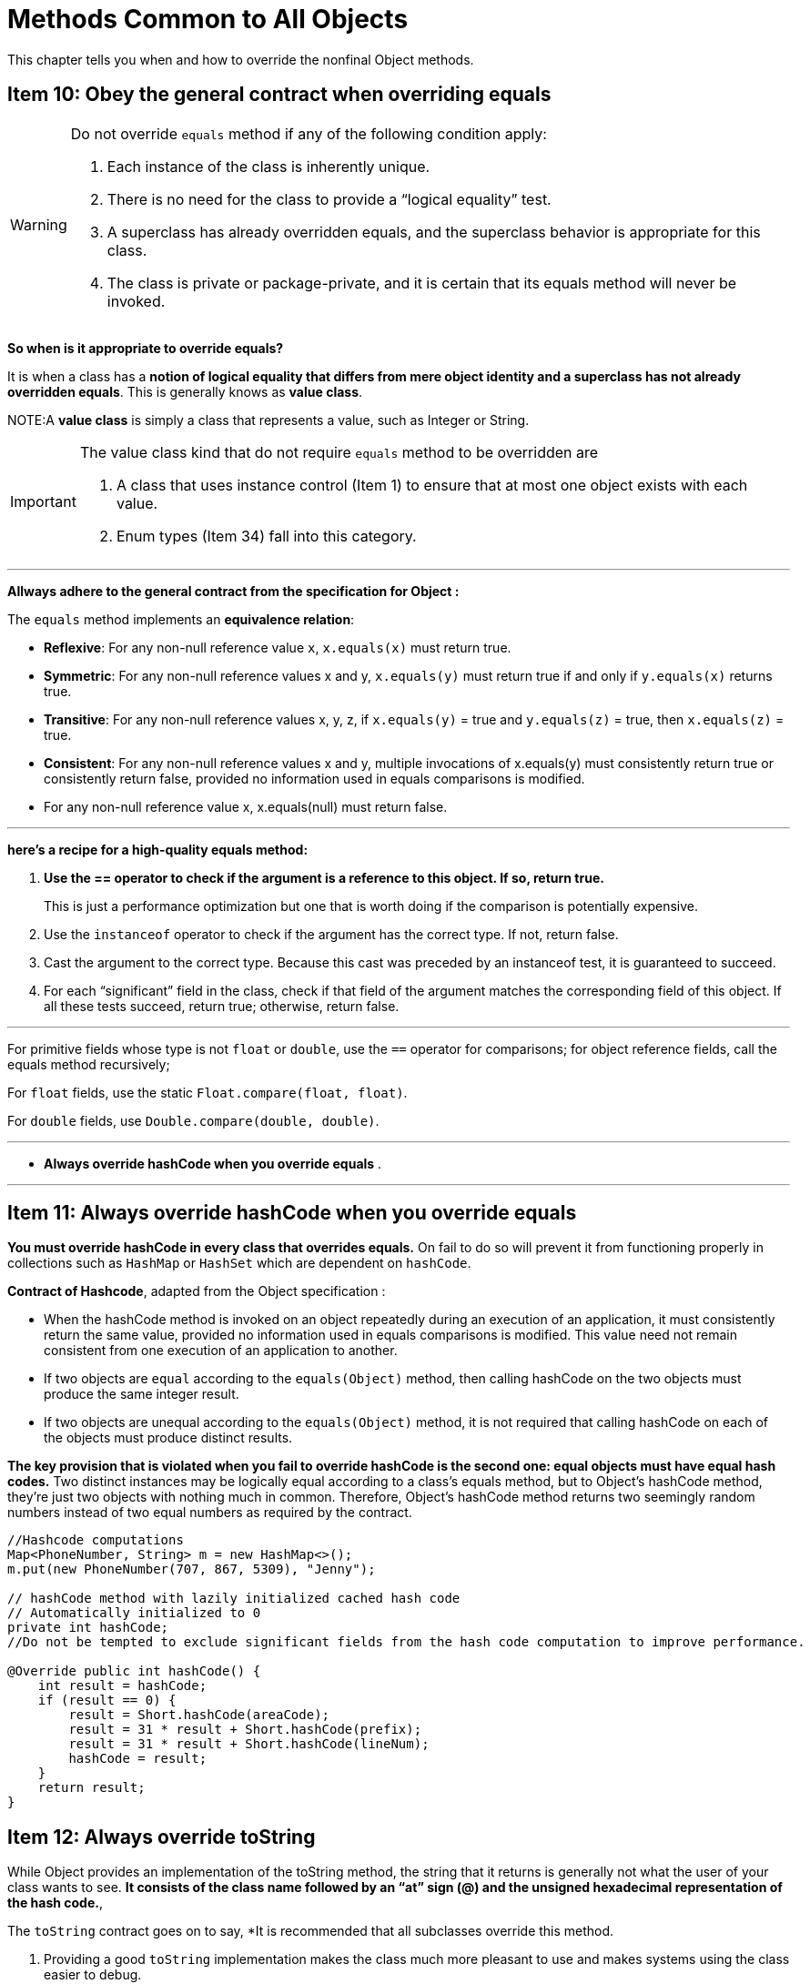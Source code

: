 = Methods Common to All Objects
:navtitle: Methods Common to All Objects
:description: This chapter tells you when and how to override the nonfinal Object methods.

{description}


== Item 10: Obey the general contract when overriding equals

[WARNING]
.Do not override `equals` method if any of the following condition apply:
====
1. Each instance of the class is inherently unique. 

2. There is no need for the class to provide a “logical equality” test. 

3. A superclass has already overridden equals, and the superclass behavior is appropriate for this class. 

4. The class is private or package-private, and it is certain that its equals method will never be invoked.
====


*So when is it appropriate to override equals?* 

It is when a class has a *notion of logical equality that differs from mere object identity and a superclass has not already overridden equals*. This is generally knows as *value class*. 

NOTE:A *value class* is simply a class that represents a value, such as Integer or String.

[IMPORTANT]
.The value class kind that do not require `equals` method to be overridden are
====
1. A class that uses instance control (Item 1) to ensure that at most one object exists with each value. 
2. Enum types (Item 34) fall into this category.
====

---
*Allways adhere to the general contract from the specification for Object :*

The `equals` method implements an *equivalence relation*:

• *Reflexive*: For any non-null reference value `x`, `x.equals(x)` must return true.

• *Symmetric*: For any non-null reference values x and y, `x.equals(y)` must return true if and only if `y.equals(x)` returns true.

• *Transitive*: For any non-null reference values x, y, z, if 
`x.equals(y)` = true and 
`y.equals(z)` = true, 
then 
`x.equals(z)` = true.

• *Consistent*: For any non-null reference values x and y, multiple invocations of x.equals(y) must consistently return true or consistently return false, provided no information used in equals comparisons is modified.

• For any non-null reference value x, x.equals(null) must return false.

---

*here’s a recipe for a high-quality equals method:*

. *Use the == operator to check if the argument is a reference to this object. If so, return true.* 
[sidebar]
This is just a performance optimization but one that is worth doing if the comparison is potentially expensive.

[start=2]
. Use the `instanceof` operator to check if the argument has the correct type. If not, return false. 

.  Cast the argument to the correct type. Because this cast was preceded by an instanceof test, it is guaranteed to succeed.

. For each “significant” field in the class, check if that field of the argument matches the corresponding field of this object. If all these tests succeed, return true; otherwise, return false. 

---

For primitive fields whose type is not `float` or `double`, use the `==` operator for comparisons; for object reference fields, call the equals method recursively; 

For `float` fields, use the static `Float.compare(float, float)`.

For `double` fields, use `Double.compare(double, double)`. 

---

• *Always override hashCode when you override equals* .

---

== Item 11: Always override hashCode when you override equals

*You must override hashCode in every class that overrides equals.* On fail to do so will prevent it from functioning properly in collections such as `HashMap` or `HashSet` which are dependent on `hashCode`.

*Contract of Hashcode*, adapted from the Object specification :

• When the hashCode method is invoked on an object repeatedly during an execution of an application, it must consistently return the same value, provided no information used in equals comparisons is modified. This value need not remain consistent from one execution of an application to another.

• If two objects are `equal` according to the `equals(Object)` method, then calling hashCode on the two objects must produce the same integer result.

• If two objects are unequal according to the `equals(Object)` method, it is not required that calling hashCode on each of the objects must produce distinct results. 

*The key provision that is violated when you fail to override hashCode is the second one: equal objects must have equal hash codes.* Two distinct instances may be logically equal according to a class’s equals method, but to Object’s hashCode method, they’re just two objects with nothing much in common. Therefore, Object’s hashCode method returns two seemingly random numbers instead of two equal numbers as required by the contract.

[source, java]
----
//Hashcode computations
Map<PhoneNumber, String> m = new HashMap<>();
m.put(new PhoneNumber(707, 867, 5309), "Jenny");

// hashCode method with lazily initialized cached hash code
// Automatically initialized to 0
private int hashCode; 
//Do not be tempted to exclude significant fields from the hash code computation to improve performance.

@Override public int hashCode() {
    int result = hashCode;
    if (result == 0) {
        result = Short.hashCode(areaCode);
        result = 31 * result + Short.hashCode(prefix);
        result = 31 * result + Short.hashCode(lineNum);
        hashCode = result;
    }
    return result;
}
----

== Item 12: Always override toString

While Object provides an implementation of the toString method, the string that it returns is generally not what the user of your class wants to see. *It consists of the class name followed by an “at” sign (@) and the unsigned hexadecimal representation of the hash code.*, 

The `toString` contract goes on to say, *It is recommended that all subclasses override this method.

1. Providing a good `toString` implementation makes the class much more pleasant to use and makes systems using the class easier to debug.

2. The `toString` method should return all of the interesting information contained in the object.

---

== Item 13: Override clone judiciously

The `Cloneable` interface was intended as a *mixin interface* (Item 20) for classes to advertise that they permit cloning. 

Unfortunately, *it fails to serve this purpose*. 
* Its primary flaw is that it lacks a `clone` method (*it has no methods*), and 
* Object’s `clone` method is `protected`. 

We cannot, without resorting to `reflection` (Item 65), invoke clone on an object merely because it implements `Cloneable`. 

*Even a reflective invocation may fail, because there is no guarantee that the object has an accessible clone method.* 

---

*So what does `Cloneable` do*, 
* It determines the behavior of Object’s protected clone implementation: 

*if a class implements `Cloneable`, Object’s clone method returns a field-by-field copy of the object; otherwise it throws CloneNotSupportedException.*

* In practice, *a class implementing `Cloneable` is expected to provide a properly functioning public clone method.* 


The *general contract* for the clone method is weak. Here it is, copied from the `Object` specification :

*Creates and returns a copy of this object.* 

The general intent is that, for any object x, the expression

`x.clone() != x`

will be true, and the expression

`x.clone().getClass() == x.getClass()`

will be true, but these are not absolute requirements. While it is typically the case that

x.clone().equals(x)

will be true, this is not an absolute requirement.

[IMPORTANT]
====
By convention, the object returned by this method should be obtained by calling `super.clone`. If a class and all of its superclasses (except Object) obey this convention, it will be the case that

`x.clone().getClass() == x.getClass().`
====


[source, java]
----
// Clone method for class with no references to mutable state
@Override public PhoneNumber clone() {
    try {
        return (PhoneNumber) super.clone();
    } catch (CloneNotSupportedException e) {
        throw new AssertionError();  // Can't happen
    }
}
----

* *immutable classes should never provide a clone method because* it would merely encourage wasteful copying. 

* In effect, *the clone method functions as a constructor*; one must ensure that it does no harm to the original object and that it properly establishes invariants on the clone.

[source, java]
----
public class Stack {
    private Object[] elements;
    private int size = 0;
    private static final int DEFAULT_INITIAL_CAPACITY = 16;

    public Stack() {
        this.elements = new Object[DEFAULT_INITIAL_CAPACITY];
    }
}
----
Suppose you want to make this class cloneable. *If the clone method merely returns super.clone(), the resulting Stack instance will have the correct value in its size field, but its elements field will refer to the same array as the original Stack instance. Modifying the original will destroy the invariants in the clone and vice versa. You will quickly find that your program produces nonsensical results or throws a NullPointerException.*

In order for the clone method on Stack to work properly, it must copy the internals of the stack. The easiest way to do this is to call clone recursively on the elements array:

[source, java]
----
// Clone method for class with references to mutable state
@Override public Stack clone() {
    try {
        Stack result = (Stack) super.clone();
        result.elements = elements.clone();
        return result;
    } catch (CloneNotSupportedException e) {
        throw new AssertionError();
    }
}
----

* *Cloneable architecture is incompatible with normal use of final fields referring to mutable objects*, except in cases where the mutable objects may be safely shared between an object and its clone. In order to make a class cloneable, it may be necessary to remove final modifiers from some fields.

* Like a constructor, *a clone method must never invoke an overridable method on the clone under construction* (Item 19). If clone invokes a method that is overridden in a subclass, this method will execute before the subclass has had a chance to fix its state in the clone, quite possibly leading to corruption in the clone and the original. Therefore, the put(key, value) method discussed in the previous paragraph should be either final or private. (If it is private, it is presumably the “helper method” for a nonfinal public method.)

* Object’s clone method is declared to throw CloneNotSupportedException, but overriding methods need not. *Public clone methods should omit the throws clause*, as methods that don’t throw checked exceptions are easier to use (Item 71).

* One have two choices when designing a class for inheritance (Item 19), but whichever is choose, *the class should not implement `Cloneable`.* One *may choose to mimic the behavior of Object by implementing a properly functioning protected clone method that is declared to throw CloneNotSupportedException.* 

* The clone method must be properly synchronized, just like any other method (Item 78) for thread-safe class that implements `Cloneable`. *Object’s clone method is not synchronized, so even if its implementation is otherwise satisfactory, you may have to write a synchronized clone method that returns super.clone().*

* All classes that implement `Cloneable` *should override clone with a public method whose return type is the class itself. This method should first call super.clone, then fix any fields that need fixing.* 

---
With this all complexity the better off is to provide an alternative means of object copying. *A better approach to object copying is to provide a copy constructor or copy factory. A copy constructor is simply a constructor that takes a single argument whose type is the class containing the constructor*, for example,

[source, java]
----
// Copy constructor
public Yum(Yum yum) { ... };
// A copy factory is the static factory (Item 1) analogue of a copy constructor:

// Copy factory
public static Yum newInstance(Yum yum) { ... };
----

* A copy constructor or factory can take an argument whose type is an interface implemented by the class. 

* Interface-based copy constructors and factories, more properly known as *conversion constructors* and *conversion factories*, allow the client to choose the implementation type of the copy rather than forcing the client to accept the implementation type of the original. For example, suppose you have a HashSet, s, and you want to copy it as a TreeSet. The clone method can’t offer this functionality, but it’s easy with a conversion constructor: `new TreeSet<>(s)`.

---

== Item 14: Consider implementing Comparable

* By implementing `Comparable`, a class indicates that its instances have a natural ordering. Sorting an array of objects that implement `Comparable` is as simple as this:

`Arrays.sort(a);`

* By implementing `Comparable`, one allow the class to interoperate with all of the many generic algorithms and collection implementations that depend on this interface. 

* Virtually *all of the value classes in the Java platform libraries, as well as all enum types (Item 34), implement Comparable.* 

* Throws `ClassCastException` if the specified object’s type prevents it from being compared to this object.

---

The general contract of the compareTo method is similar to that of equals:

. The implementor must ensure that 

    `sgn(x.compareTo(y)) == -sgn(y. compareTo(x))` for all x and y. 
    (This implies that x.compareTo(y) must throw an exception if and only if y.compareTo(x) throws an exception.)

. The implementor must also ensure that the relation is transitive: 

        `(x. compareTo(y) > 0 && y.compareTo(z) > 0) implies x.compareTo(z) > 0.`

. Finally, the implementor must ensure that 
    
    x.compareTo(y) == 0 implies that sgn(x.compareTo(z)) == sgn(y.compareTo(z)), for all z.

. It is strongly recommended, but not required, that 
        (x.compareTo(y) == 0) == (x.equals(y)). 
        Generally speaking, any class that implements the Comparable interface and violates this condition should clearly indicate this fact. The recommended language is “Note: This class has a natural ordering that is inconsistent with equals.”


. When comparing field values in the implementations of the `compareTo` methods, *avoid the use of the < and > operators*. Instead, use the static compare methods in the boxed primitive classes or the comparator construction methods in the Comparator interface.

---
